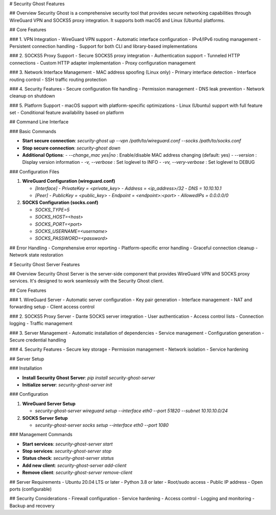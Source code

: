 # Security Ghost Features

## Overview
Security Ghost is a comprehensive security tool that provides secure networking capabilities through WireGuard VPN and SOCKS5 proxy integration. It supports both macOS and Linux (Ubuntu) platforms.

## Core Features

### 1. VPN Integration
- WireGuard VPN support
- Automatic interface configuration
- IPv4/IPv6 routing management
- Persistent connection handling
- Support for both CLI and library-based implementations

### 2. SOCKS5 Proxy Support
- Secure SOCKS5 proxy integration
- Authentication support
- Tunneled HTTP connections
- Custom HTTP adapter implementation
- Proxy configuration management

### 3. Network Interface Management
- MAC address spoofing (Linux only)
- Primary interface detection
- Interface routing control
- SSH traffic routing protection

### 4. Security Features
- Secure configuration file handling
- Permission management
- DNS leak prevention
- Network cleanup on shutdown

### 5. Platform Support
- macOS support with platform-specific optimizations
- Linux (Ubuntu) support with full feature set
- Conditional feature availability based on platform

## Command Line Interface

### Basic Commands

- **Start secure connection**:  
  `security-ghost up --vpn /path/to/wireguard.conf --socks /path/to/socks.conf`

- **Stop secure connection**:  
  `security-ghost down`

- **Additional Options**:
  - `--change_mac yes|no` : Enable/disable MAC address changing (default: yes)
  - `--version` : Display version information
  - `-v, --verbose` : Set loglevel to INFO
  - `-vv, --very-verbose` : Set loglevel to DEBUG

### Configuration Files

1. **WireGuard Configuration (wireguard.conf)**

   - `[Interface]`
     - `PrivateKey = <private_key>`
     - `Address = <ip_address>/32`
     - `DNS = 10.10.10.1`

   - `[Peer]`
     - `PublicKey = <public_key>`
     - `Endpoint = <endpoint>:<port>`
     - `AllowedIPs = 0.0.0.0/0`

2. **SOCKS Configuration (socks.conf)**

   - `SOCKS_TYPE=5`
   - `SOCKS_HOST=<host>`
   - `SOCKS_PORT=<port>`
   - `SOCKS_USERNAME=<username>`
   - `SOCKS_PASSWORD=<password>`

## Error Handling
- Comprehensive error reporting
- Platform-specific error handling
- Graceful connection cleanup
- Network state restoration

# Security Ghost Server Features

## Overview
Security Ghost Server is the server-side component that provides WireGuard VPN and SOCKS proxy services. It's designed to work seamlessly with the Security Ghost client.

## Core Features

### 1. WireGuard Server
- Automatic server configuration
- Key pair generation
- Interface management
- NAT and forwarding setup
- Client access control

### 2. SOCKS5 Proxy Server
- Dante SOCKS server integration
- User authentication
- Access control lists
- Connection logging
- Traffic management

### 3. Server Management
- Automatic installation of dependencies
- Service management
- Configuration generation
- Secure credential handling

### 4. Security Features
- Secure key storage
- Permission management
- Network isolation
- Service hardening

## Server Setup

### Installation

- **Install Security Ghost Server**:  
  `pip install security-ghost-server`

- **Initialize server**:  
  `security-ghost-server init`

### Configuration

1. **WireGuard Server Setup**

   - `security-ghost-server wireguard setup --interface eth0 --port 51820 --subnet 10.10.10.0/24`

2. **SOCKS Server Setup**

   - `security-ghost-server socks setup --interface eth0 --port 1080`

### Management Commands

- **Start services**:  
  `security-ghost-server start`

- **Stop services**:  
  `security-ghost-server stop`

- **Status check**:  
  `security-ghost-server status`

- **Add new client**:  
  `security-ghost-server add-client`

- **Remove client**:  
  `security-ghost-server remove-client`

## Server Requirements
- Ubuntu 20.04 LTS or later
- Python 3.8 or later
- Root/sudo access
- Public IP address
- Open ports (configurable)

## Security Considerations
- Firewall configuration
- Service hardening
- Access control
- Logging and monitoring
- Backup and recovery